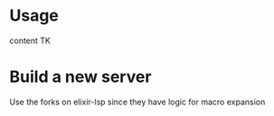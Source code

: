 * Usage

content TK

* Build a new server
Use the forks on elixir-lsp since they have logic for macro expansion
